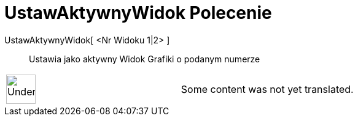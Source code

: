 = UstawAktywnyWidok Polecenie
:page-en: commands/SetActiveView
ifdef::env-github[:imagesdir: /pl/modules/ROOT/assets/images]

UstawAktywnyWidok[ <Nr Widoku 1|2> ]::
  Ustawia jako aktywny Widok Grafiki o podanym numerze

[width="100%",cols="50%,50%",]
|===
a|
image:48px-UnderConstruction.png[UnderConstruction.png,width=48,height=48]

|Some content was not yet translated.
|===
